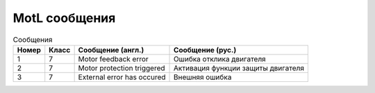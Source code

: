 MotL сообщения
==============

.. list-table:: Сообщения
   :header-rows: 1

   * - Номер
     - Класс
     - Сообщение (англ.)
     - Сообщение (рус.)
   * - 1
     - 7
     - Motor feedback error
     - Ошибка отклика двигателя
   * - 2
     - 7
     - Motor protection triggered
     - Активация функции защиты двигателя
   * - 3
     - 7
     - External error has occured
     - Внешняя ошибка


